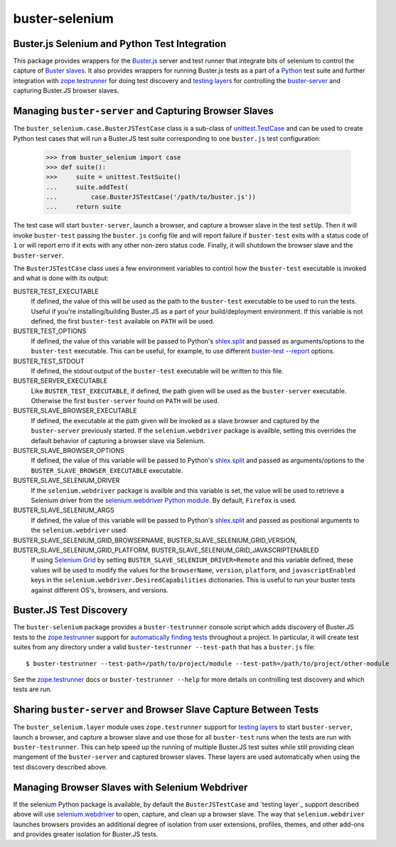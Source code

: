 ==============================================
buster-selenium
==============================================
Buster.js Selenium and Python Test Integration
==============================================

This package provides wrappers for the `Buster.js`_ server and test
runner that integrate bits of selenium to control the capture of
`Buster slaves`_.  It also provides wrappers for running Buster.js
tests as a part of a `Python`_ test suite and further integration with
`zope.testrunner`_ for doing test discovery and `testing layers`_ for
controlling the `buster-server`_ and capturing Buster.JS browser
slaves.

Managing ``buster-server`` and Capturing Browser Slaves
=====================================================

The ``buster_selenium.case.BusterJSTestCase`` class is a sub-class of
`unittest.TestCase`_ and can be used to create Python test cases that
will run a Buster.JS test suite corresponding to one ``buster.js`` test
configuration:

    >>> from buster_selenium import case
    >>> def suite():
    >>>     suite = unittest.TestSuite()
    ...     suite.addTest(
    ...         case.BusterJSTestCase('/path/to/buster.js'))
    ...     return suite

The test case will start ``buster-server``, launch a browser, and
capture a browser slave in the test ``setUp``.  Then it will invoke
``buster-test`` passing the ``buster.js`` config file and will report
failure if ``buster-test`` exits with a status code of ``1`` or will
report erro if it exits with any other non-zero status code.  Finally,
it will shutdown the browser slave and the ``buster-server``.

The ``BusterJSTestCase`` class uses a few environment variables to
control how the ``buster-test`` executable is invoked and what is done
with its output:

BUSTER_TEST_EXECUTABLE
  If defined, the value of this will be used as the path to the
  ``buster-test`` executable to be used to run the tests.  Useful if
  you're installing/building Buster.JS as a part of your
  build/deployment environment.  If this variable is not defined, the
  first ``buster-test`` available on ``PATH`` will be used.

BUSTER_TEST_OPTIONS
  If defined, the value of this variable will be passed to Python's
  `shlex.split`_ and passed as arguments/options to the ``buster-test``
  executable.  This can be useful, for example, to use different
  `buster-test --report`_ options.

BUSTER_TEST_STDOUT
  If defined, the stdout output of the ``buster-test`` executable will
  be written to this file.

BUSTER_SERVER_EXECUTABLE
  Like ``BUSTER_TEST_EXECUTABLE``, if defined, the path given will be
  used as the ``buster-server`` executable.  Otherwise the first
  ``buster-server`` found on ``PATH`` will be used.

BUSTER_SLAVE_BROWSER_EXECUTABLE
  If defined, the executable at the path given will be invoked as a
  slave browser and captured by the ``buster-server`` previously
  started.  If the ``selenium.webdriver`` package is availble, setting
  this overrides the default behavior of capturing a browser slave via
  Selenium.

BUSTER_SLAVE_BROWSER_OPTIONS
  If defined, the value of this variable will be passed to Python's
  `shlex.split`_ and passed as arguments/options to the
  ``BUSTER_SLAVE_BROWSER_EXECUTABLE`` executable.

BUSTER_SLAVE_SELENIUM_DRIVER
  If the ``selenium.webdriver`` package is availble and this variable is
  set, the value will be used to retrieve a Selenium driver from the
  `selenium.webdriver Python module`_.  By default, ``Firefox`` is used.

BUSTER_SLAVE_SELENIUM_ARGS
  If defined, the value of this variable will be passed to Python's
  `shlex.split`_ and passed as positional arguments to the
  ``selenium.webdriver`` used.

BUSTER_SLAVE_SELENIUM_GRID_BROWSERNAME, BUSTER_SLAVE_SELENIUM_GRID_VERSION, BUSTER_SLAVE_SELENIUM_GRID_PLATFORM, BUSTER_SLAVE_SELENIUM_GRID_JAVASCRIPTENABLED
  If using `Selenium Grid`_ by setting
  ``BUSTER_SLAVE_SELENIUM_DRIVER=Remote`` and this variable defined,
  these values will be used to modify the values for the
  ``browserName``, ``version``, ``platform``, and ``javascriptEnabled`` keys
  in the ``selenium.webdriver.DesiredCapabilities`` dictionaries.  This
  is useful to run your buster tests against different OS's, browsers,
  and versions.

Buster.JS Test Discovery
========================

The ``buster-selenium`` package provides a ``buster-testrunner`` console
script which adds discovery of Buster.JS tests to the
`zope.testrunner`_ support for `automatically finding tests`_
throughout a project.  In particular, it will create test suites from
any directory under a valid ``buster-testrunner --test-path`` that has a
``buster.js`` file::

    $ buster-testrunner --test-path=/path/to/project/module --test-path=/path/to/project/other-module

See the `zope.testrunner`_ docs or ``buster-testrunner --help`` for more
details on controlling test discovery and which tests are run.

Sharing ``buster-server`` and Browser Slave Capture Between Tests
===============================================================

The ``buster_selenium.layer`` module uses ``zope.testrunner`` support for
`testing layers`_ to start ``buster-server``, launch a browser, and
capture a browser slave and use those for all ``buster-test`` runs when
the tests are run with ``buster-testrunner``.  This can help speed up
the running of multiple Buster.JS test suites while still providing
clean mangement of the ``buster-server`` and captured browser slaves.
These layers are used automatically when using the test discovery
described above.

Managing Browser Slaves with Selenium Webdriver
===============================================

If the selenium Python package is available, by default the
``BusterJSTestCase`` and `testing layer`_ support described above will
use `selenium.webdriver`_ to open, capture, and clean up a browser
slave.  The way that ``selenium.webdriver`` launches browsers provides
an additional degree of isolation from user extensions, profiles,
themes, and other add-ons and provides greater isolation for Buster.JS
tests.


.. _Buster.js: http://busterjs.org/
.. _Buster slaves: http://busterjs.org/docs/capture-server/
.. _Python: http://python.org
.. _zope.testrunner: http://pypi.python.org/pypi/zope.testrunner
.. _testing layers: http://pypi.python.org/pypi/zope.testrunner#layers
.. _buster-server: http://busterjs.org/docs/server-cli/
.. _unittest.TestCase: http://docs.python.org/library/unittest.html#unittest.TestCase
.. _automatically finding tests: http://pypi.python.org/pypi/zope.testrunner#test-runner
.. _selenium.webdriver: http://seleniumhq.org/docs/03_webdriver.html
.. _shlex.split: http://docs.python.org/library/shlex.html#shlex.split
.. _buster-test --report: http://busterjs.org/docs/test/reporters
.. _selenium.webdriver Python module: http://seleniumhq.org/docs/03_webdriver.html#selenium-webdriver-s-drivers
.. _Selenium Grid: http://selenium-grid.seleniumhq.org/
